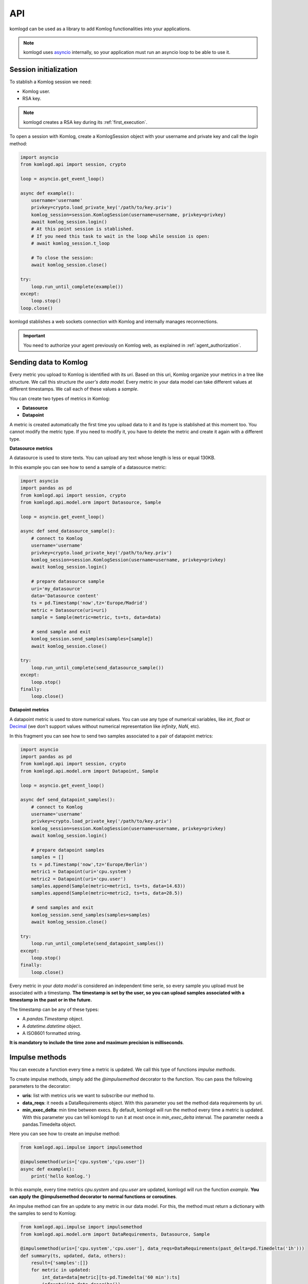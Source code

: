 .. _api:

API
===

komlogd can be used as a library to add Komlog functionalities into your applications.

.. note::

   komlogd uses `asyncio <https://docs.python.org/3/library/asyncio.html>`_ internally,
   so your application must run an asyncio loop to be able to use it.

Session initialization
----------------------

To stablish a Komlog session we need:

* Komlog user.
* RSA key.

.. note::

    komlogd creates a RSA key during its :ref:`first_execution`.

To open a session with Komlog, create a KomlogSession object with your username
and private key and call the *login* method:

.. code:: python

    import asyncio
    from komlogd.api import session, crypto

    loop = asyncio.get_event_loop()

    async def example():
        username='username'
        privkey=crypto.load_private_key('/path/to/key.priv')
        komlog_session=session.KomlogSession(username=username, privkey=privkey)
        await komlog_session.login()
        # At this point session is stablished.
        # If you need this task to wait in the loop while session is open:
        # await komlog_session.t_loop

        # To close the session:
        await komlog_session.close()

    try:
        loop.run_until_complete(example())
    except:
        loop.stop()
    loop.close()

komlogd stablishes a web sockets connection with Komlog and internally manages reconnections.

.. important::
    You need to authorize your agent previously on Komlog web, as explained
    in :ref:`agent_authorization`.


Sending data to Komlog
----------------------

Every metric you upload to Komlog is identified with its *uri*. Based on this uri, Komlog
organize your metrics in a tree like structure. We call this structure *the user's data model*.
Every metric in your data model can take different values at different timestamps. We call each of
these values a *sample*.

You can create two types of metrics in Komlog:

* **Datasource**
* **Datapoint**

A metric is created automatically the first time you upload data to it and its type is stablished at this moment too.
You cannot modify the metric type. If you need to modify it, you have to delete the metric
and create it again with a different type.

**Datasource metrics**

A datasource is used to store texts. You can upload any text whose length is less or equal 130KB.

In this example you can see how to send a sample of a datasource metric:

.. code:: python

    import asyncio
    import pandas as pd
    from komlogd.api import session, crypto
    from komlogd.api.model.orm import Datasource, Sample

    loop = asyncio.get_event_loop()

    async def send_datasource_sample():
        # connect to Komlog
        username='username'
        privkey=crypto.load_private_key('/path/to/key.priv')
        komlog_session=session.KomlogSession(username=username, privkey=privkey)
        await komlog_session.login()

        # prepare datasource sample
        uri='my_datasource'
        data='Datasource content'
        ts = pd.Timestamp('now',tz='Europe/Madrid')
        metric = Datasource(uri=uri)
        sample = Sample(metric=metric, ts=ts, data=data)

        # send sample and exit
        komlog_session.send_samples(samples=[sample])
        await komlog_session.close()

    try:
        loop.run_until_complete(send_datasource_sample())
    except:
        loop.stop()
    finally:
        loop.close()


**Datapoint metrics**

A datapoint metric is used to store numerical values. You can use any type of numerical variables,
like *int*, *float* or `Decimal <https://docs.python.org/3/library/decimal.html>`_ (we don't
support values without numerical representation like *infinity*, *NaN*, etc).

In this fragment you can see how to send two samples associated to a pair of datapoint metrics:

.. code:: python

    import asyncio
    import pandas as pd
    from komlogd.api import session, crypto
    from komlogd.api.model.orm import Datapoint, Sample

    loop = asyncio.get_event_loop()

    async def send_datapoint_samples():
        # connect to Komlog
        username='username'
        privkey=crypto.load_private_key('/path/to/key.priv')
        komlog_session=session.KomlogSession(username=username, privkey=privkey)
        await komlog_session.login()

        # prepare datapoint samples
        samples = []
        ts = pd.Timestamp('now',tz='Europe/Berlin')
        metric1 = Datapoint(uri='cpu.system')
        metric2 = Datapoint(uri='cpu.user')
        samples.append(Sample(metric=metric1, ts=ts, data=14.63))
        samples.append(Sample(metric=metric2, ts=ts, data=28.5))

        # send samples and exit
        komlog_session.send_samples(samples=samples)
        await komlog_session.close()

    try:
        loop.run_until_complete(send_datapoint_samples())
    except:
        loop.stop()
    finally:
        loop.close()


Every metric in your *data model* is considered an independent time serie, so every sample you upload
must be associated with a timestamp. **The timestamp is set by the user, so you can upload samples
associated with a timestamp in the past or in the future.**

The timestamp can be any of these types:

* A *pandas.Timestamp* object.
* A *datetime.datetime* object.
* A ISO8601 formatted string.


**It is mandatory to include the time zone and maximum precision is milliseconds**.

.. _impulse_methods:

Impulse methods
---------------

You can execute a function every time a metric is updated. We call this type of functions *impulse methods*.

To create impulse methods, simply add the *@impulsemethod* decorator to the function. You can pass the following
parameters to the decorator:

* **uris**: list with metrics uris we want to subscribe our method to.
* **data_reqs**: it needs a DataRequirements object. With this parameter you set the method data requirements by uri.
* **min_exec_delta**: min time between execs. By default, komlogd will run the method every time a metric is updated. With this parameter you can tell
  komlogd to run it at most once in *min_exec_delta* interval. The parameter needs a pandas.Timedelta object.

Here you can see how to create an impulse method:

.. code:: python

    from komlogd.api.impulse import impulsemethod

    @impulsemethod(uris=['cpu.system','cpu.user'])
    async def example():
        print('hello komlog.')


In this example, every time metrics *cpu.system* and *cpu.user* are updated, komlogd will run the function *example*.
**You can apply the @impulsemethod decorator to normal functions or coroutines**.

An impulse method can fire an update to any metric in our data model. For this, the method must return a dictionary
with the samples to send to Komlog:

.. code:: python

    from komlogd.api.impulse import impulsemethod
    from komlogd.api.model.orm import DataRequirements, Datasource, Sample

    @impulsemethod(uris=['cpu.system','cpu.user'], data_reqs=DataRequirements(past_delta=pd.Timedelta('1h')))
    def summary(ts, updated, data, others):
        result={'samples':[]}
        for metric in updated:
            int_data=data[metric][ts-pd.Timedelta('60 min'):ts]
            info=str(int_data.describe())
            stats = Datasource(uri='.'.join((metric.uri,'last_60min_stats')))
            sample = Sample(metric=stats, data=info, ts=ts)
            result['samples'].append(sample)
        return result

In this example we subscribe our summary function to metrics *cpu.system* and *cpu.user* and make some operations over their
last hour data. Finally, we fire updates to metrics *cpu.system.last_60min_stats* and *cpu.user.last_60min_stats* with the data obtained
from that operations. This method will run every time *cpu.system* or *cpu.user* are updated.

Here, we explain the last example in detail:

* First, we apply to our *summary* function the decorator *@impulsemethod* with these parameters:
    * **uris=['cpu.system','cpu.user']**. We set the metrics the method is subscribed to.
    * **data_reqs=DataRequirements(past_delta=pd.Timedelta('1h'))**. Here we indicate the method needs a data interval of 1h for each metric.
* *summary* function receives some parameters (These parameters are **optional**. We have to declare them only if we need them.):
    * **ts**: pd.Timestamp object. The timestamp of the sample that fired the impulse method execution.
    * **updated**: list of metrics updated.
    * **data**: A dictionary whose keys are the subscribed metrics. Each value of the data dictionary is a pandas.Series object with the values of the metric.
    * **others**: list with metrics subscribed but not updated in this execution. updated + others will be all subscribed metrics.
* In the first method line, we declare variable result. this variable is a dict with the key *samples*. In this key we will store the samples to fire after the method execution.
* Next, for every updated metric we do:
    * Get the data from the last hour.
    * Store the result of applying the *describe* function to the data.(This function is from pandas module. It calculates some statistical values from a pandas.Series object).
    * Create a datasource whose *uri* is metric uri + *.last_60min_stats*, so we are creating **cpu.system.last_60_min_stats** and **cpu.user.last_60_min_stats**
    * Create a datasource Sample and set data and timestamp.
    * Append the sample to the samples key in the result dictionary.
* Return the result dictionary with the samples to send to Komlog.


You can stack the *impulsemethod* decorator as many times as you need. An impulse method will be created
each time the decorator is applied. So for the previous example, if we want to create impulse methods for two
groups of metrics, we can decorate the function once per group instead of creating two functions for the same
operation.

.. code:: python

    @impulsemethod(uris=['host1.cpu.system','host1.cpu.user'], data_reqs=DataRequirements(past_delta=pd.Timedelta('1h')))
    @impulsemethod(uris=['host2.cpu.system','host2.cpu.user'], data_reqs=DataRequirements(past_delta=pd.Timedelta('1h')))
    def summary(ts, updated, data, others):
        ...

Working with remote uris
^^^^^^^^^^^^^^^^^^^^^^^^

Users can share metrics through Komlog in real time with other users.

.. note::

    You can share metrics through your `Komlog configuration page <https://www.komlog.io/config>`_.
    Keep in mind that metrics **will always be shared read only and recursively**, this means that
    if you share metric *cpu.system* every nested metric in the data model tree will
    be shared too, no matter if them already existed or not when the root metric was
    shared.

    Sharing metrics read only means an *impulse method* cannot modify any remote metric, so
    if they return samples to update remote metrics, they will be dropped. Users **can only
    modify their own data model.**

With this functionality you can create applications based on distributed data models. The way to
tell komlogd you want to subscribe to a remote uri is prepending the username to the local uri name::

    remote_uri = 'user:uri'

For example, if user *my_friend* were sharing metrics *host1.cpu*, we could subscribe an
impulse method to *host1.cpu.system* and *host1.cpu.user* this way:

.. code:: python

    @impulsemethod(uris=['my_friend:host1.cpu.system','my_friend:host1.cpu.user'], data_reqs=DataRequirements(past_delta=pd.Timedelta('1h')))
    def summary(ts, updated, data, others):
        ...

An impulse method can subscribe to both local and remote metrics:

.. code:: python

    uris = [
        'my_friend:host1.cpu.system',
        'my_friend:host1.cpu.user',
        'host1.cpu.system',
        'host1.cpu.user'
    ]

    @impulsemethod(uris=uris, data_reqs=DataRequirements(past_delta=pd.Timedelta('1h')))
    def summary(ts, updated, data, others):
        ...

